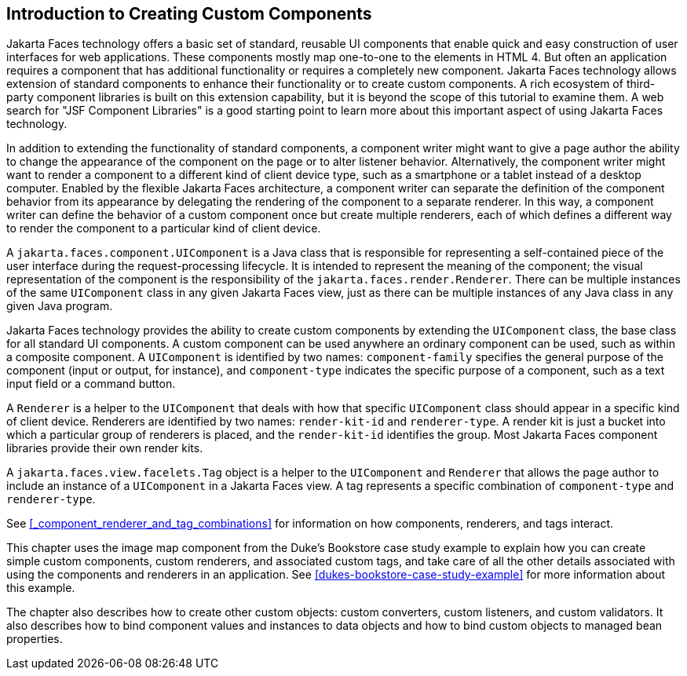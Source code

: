 == Introduction to Creating Custom Components

Jakarta Faces technology offers a basic set of standard, reusable UI components that enable quick and easy construction of user interfaces for web applications.
These components mostly map one-to-one to the elements in HTML 4.
But often an application requires a component that has additional functionality or requires a completely new component.
Jakarta Faces technology allows extension of standard components to enhance their functionality or to create custom components.
A rich ecosystem of third-party component libraries is built on this extension capability, but it is beyond the scope of this tutorial to examine them.
A web search for "JSF Component Libraries" is a good starting point to learn more about this important aspect of using Jakarta Faces technology.

In addition to extending the functionality of standard components, a component writer might want to give a page author the ability to change the appearance of the component on the page or to alter listener behavior.
Alternatively, the component writer might want to render a component to a different kind of client device type, such as a smartphone or a tablet instead of a desktop computer.
Enabled by the flexible Jakarta Faces architecture, a component writer can separate the definition of the component behavior from its appearance by delegating the rendering of the component to a separate renderer.
In this way, a component writer can define the behavior of a custom component once but create multiple renderers, each of which defines a different way to render the component to a particular kind of client device.

A `jakarta.faces.component.UIComponent` is a Java class that is responsible for representing a self-contained piece of the user interface during the request-processing lifecycle.
It is intended to represent the meaning of the component; the visual representation of the component is the responsibility of the `jakarta.faces.render.Renderer`.
There can be multiple instances of the same `UIComponent` class in any given Jakarta Faces view, just as there can be multiple instances of any Java class in any given Java program.

Jakarta Faces technology provides the ability to create custom components by extending the `UIComponent` class, the base class for all standard UI components.
A custom component can be used anywhere an ordinary component can be used, such as within a composite component.
A `UIComponent` is identified by two names: `component-family` specifies the general purpose of the component (input or output, for instance), and `component-type` indicates the specific purpose of a component, such as a text input field or a command button.

A `Renderer` is a helper to the `UIComponent` that deals with how that specific `UIComponent` class should appear in a specific kind of client device.
Renderers are identified by two names: `render-kit-id` and `renderer-type`.
A render kit is just a bucket into which a particular group of renderers is placed, and the `render-kit-id` identifies the group.
Most Jakarta Faces component libraries provide their own render kits.

A `jakarta.faces.view.facelets.Tag` object is a helper to the `UIComponent` and `Renderer` that allows the page author to include an instance of a `UIComponent` in a Jakarta Faces view.
A tag represents a specific combination of `component-type` and `renderer-type`.

See <<_component_renderer_and_tag_combinations>> for information on how components, renderers, and tags interact.

This chapter uses the image map component from the Duke's Bookstore case study example to explain how you can create simple custom components, custom renderers, and associated custom tags, and take care of all the other details associated with using the components and renderers in an application.
See xref:dukes-bookstore-case-study-example[] for more information about this example.

The chapter also describes how to create other custom objects: custom converters, custom listeners, and custom validators.
It also describes how to bind component values and instances to data objects and how to bind custom objects to managed bean properties.
